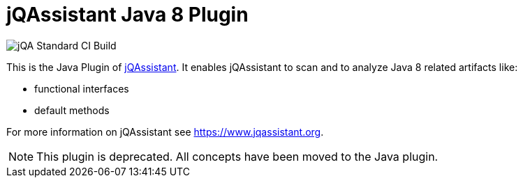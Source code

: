 = jQAssistant Java 8 Plugin

image::https://github.com/jQAssistant/jqa-java8-plugin/workflows/jQA%20Standard%20CI%20Build/badge.svg[jQA Standard CI Build]

This is the Java Plugin of https://www.jqassistant.org[jQAssistant^].
It enables jQAssistant to scan and to analyze Java 8 related artifacts like:

- functional interfaces
- default methods

For more information on jQAssistant see https://www.jqassistant.org[^].

NOTE: This plugin is deprecated.
All concepts have been moved to the Java plugin.

